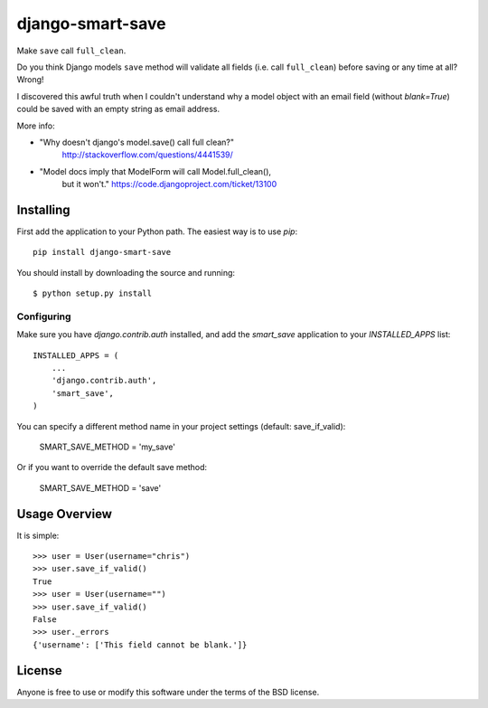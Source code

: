 ====================
django-smart-save
====================

Make ``save`` call ``full_clean``.

Do you think Django models ``save`` method will validate all fields
(i.e. call ``full_clean``) before saving or any time at all? Wrong!

I discovered this awful truth when I couldn't understand why
a model object with an email field (without `blank=True`) could be
saved with an empty string as email address.

More info:

* "Why doesn't django's model.save() call full clean?"
    http://stackoverflow.com/questions/4441539/
* "Model docs imply that ModelForm will call Model.full_clean(),
    but it won't."
    https://code.djangoproject.com/ticket/13100


Installing
==========

First add the application to your Python path. The easiest way is to use
`pip`::

    pip install django-smart-save

You should install by downloading the source and running::

    $ python setup.py install

Configuring
-----------

Make sure you have `django.contrib.auth` installed, and add the `smart_save`
application to your `INSTALLED_APPS` list::

    INSTALLED_APPS = (
        ...
        'django.contrib.auth',
        'smart_save',
    )

You can specify a different method name in your project settings (default: save_if_valid):

    SMART_SAVE_METHOD = 'my_save'

Or if you want to override the default save method:

    SMART_SAVE_METHOD = 'save'


Usage Overview
==============

It is simple::

    >>> user = User(username="chris")
    >>> user.save_if_valid()
    True
    >>> user = User(username="")
    >>> user.save_if_valid()
    False
    >>> user._errors
    {'username': ['This field cannot be blank.']}
    
License
=======

Anyone is free to use or modify this software under the terms of the BSD
license.
